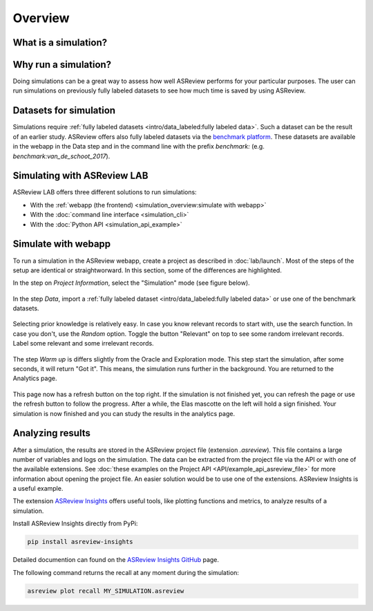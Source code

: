 Overview
========

What is a simulation?
---------------------



Why run a simulation?
---------------------

Doing simulations can be a great way to assess how well ASReview performs for
your particular purposes. The user can run simulations on previously fully labeled
datasets to see how much time is saved by using ASReview.

Datasets for simulation
-----------------------

Simulations require :ref:`fully labeled datasets <intro/data_labeled:fully labeled data>`. Such a dataset can be the result of an earlier study. ASReview offers also fully labeled datasets via the `benchmark platform <https://github.com/asreview/systematic-review-datasets>`_. These datasets are available in the webapp in the Data step and in the command line with the prefix `benchmark:` (e.g. `benchmark:van_de_schoot_2017`).


Simulating with ASReview LAB
----------------------------

ASReview LAB offers three different solutions to run simulations:

- With the :ref:`webapp (the frontend) <simulation_overview:simulate with webapp>`
- With the :doc:`command line interface <simulation_cli>`
- With the :doc:`Python API <simulation_api_example>`

Simulate with webapp
--------------------

To run a simulation in the ASReview webapp, create a project as described in
:doc:`lab/launch`. Most of the steps of the setup are identical or
straightworward. In this section, some of the differences are highlighted.

In the step on *Project Information*, select the "Simulation"
mode (see figure below).

.. figure:: ../images/setup_project_info_simulate.png
   :alt: ASReview LAB simulate option

In the step *Data*, import a :ref:`fully labeled dataset <intro/data_labeled:fully labeled data>`
or use one of the benchmark datasets.

.. figure:: ../images/setup_datasets_simulate_benchmark.png
   :alt: ASReview LAB benchmark datasets

Selecting prior knowledge is relatively easy. In case you know relevant
records to start with, use the search function. In case you don't, use the
*Random* option. Toggle the button "Relevant" on top to see some random
irrelevant records. Label some relevant and some irrelevant records.

.. figure:: ../images/setup_datasets_simulate_benchmark.png
   :alt: ASReview LAB benchmark datasets

The step *Warm up* is differs slightly from the Oracle and Exploration mode.
This step start the simulation, after some seconds, it will return "Got it".
This means, the simulation runs further in the background. You are returned to
the Analytics page.

.. figure:: ../images/setup_warmup_simulate_background.png
   :alt: ASReview LAB simulation runs in background

This page now has a refresh button on the top right. If
the simulation is not finished yet, you can refresh the page or use the
refresh button to follow the progress. After a while, the Elas mascotte on the
left will hold a sign finished. Your simulation is now finished and you can
study the results in the analytics page.


Analyzing results
-----------------

After a simulation, the results are stored in the ASReview project file
(extension `.asreview`). This file contains a large number of variables and
logs on the simulation. The data can be extracted from the project file via the API or with one of the available extensions. See :doc:`these examples on the Project API <API/example_api_asreview_file>` for more information about opening the project file. An easier solution would be to use one of the extensions. ASReview Insights is a useful example.

The extension `ASReview Insights <https://github.com/asreview/asreview-insights>`_ offers useful tools, like plotting functions and metrics, to analyze results of a simulation.

Install ASReview Insights directly from PyPi:

.. code-block:: bash

	pip install asreview-insights

Detailed documention can found on the `ASReview Insights GitHub <https://github.com/asreview/asreview-insights>`_ page.

The following command returns the recall at any moment during the simulation:

.. code-block:: bash

	asreview plot recall MY_SIMULATION.asreview

